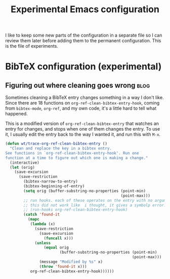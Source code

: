 #+TITLE: Experimental Emacs configuration
#+PROPERTY: header-args :results none

I like to keep some new parts of the configuration in a separate file so I can review them later before adding them to the permanent configuration. This is the file of experiments.

* BibTeX configuration (experimental)
** Figuring out where cleaning goes wrong                             :blog:
Sometimes cleaning a BibTeX entry changes something in a way I don't like. Since there are 18 functions on ~org-ref-clean-bibtex-entry-hook~, coming from ~bibtex-mode~, ~org-ref~, and my own code, it's a little hard to tell what happened.

This is a modified version of ~org-ref-clean-bibtex-entry~ that watches an entry for changes, and stops when one of them changes the entry. To use it, I usually edit the entry back to the way I wanted it, and run this with ~M-x~.

#+BEGIN_SRC emacs-lisp
(defun wt/trace-org-ref-clean-bibtex-entry ()
  "Clean and replace the key in a bibtex entry.
See functions in `org-ref-clean-bibtex-entry-hook'. Run one
function at a time to figure out which one is making a change."
  (interactive)
  (let (orig)
    (save-excursion
      (save-restriction
        (bibtex-narrow-to-entry)
        (bibtex-beginning-of-entry)
        (setq orig (buffer-substring-no-properties (point-min)
                                                   (point-max)))
        ;; run hooks. each of these operates on the entry with no arguments.
        ;; this did not work like  i thought, it gives a symbolp error.
        ;; (run-hooks org-ref-clean-bibtex-entry-hook)
        (catch 'found-it
          (mapc
           (lambda (x)
             (save-restriction
               (save-excursion
                 (funcall x)))
             (unless
                 (equal orig
                        (buffer-substring-no-properties (point-min)
                                                        (point-max)))
               (message "Modified by %s" x)
               (throw 'found-it x)))
           org-ref-clean-bibtex-entry-hook))))))
#+END_SRC
